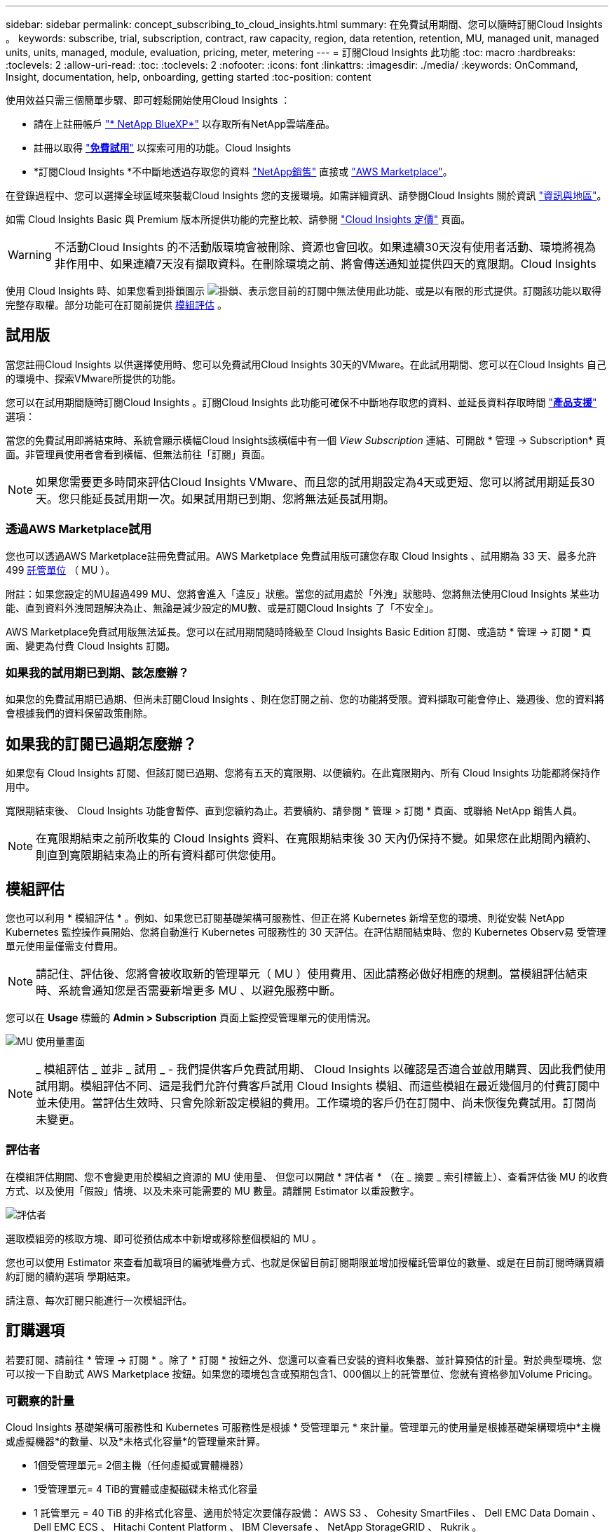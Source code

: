 ---
sidebar: sidebar 
permalink: concept_subscribing_to_cloud_insights.html 
summary: 在免費試用期間、您可以隨時訂閱Cloud Insights 。 
keywords: subscribe, trial, subscription, contract, raw capacity, region, data retention, retention, MU, managed unit, managed units, units, managed, module, evaluation, pricing, meter, metering 
---
= 訂閱Cloud Insights 此功能
:toc: macro
:hardbreaks:
:toclevels: 2
:allow-uri-read: 
:toc: 
:toclevels: 2
:nofooter: 
:icons: font
:linkattrs: 
:imagesdir: ./media/
:keywords: OnCommand, Insight, documentation, help, onboarding, getting started
:toc-position: content


[role="lead"]
使用效益只需三個簡單步驟、即可輕鬆開始使用Cloud Insights ：

* 請在上註冊帳戶 link:https://bluexp.netapp.com//["* NetApp BlueXP*"] 以存取所有NetApp雲端產品。
* 註冊以取得 link:https://cloud.netapp.com/cloud-insights["*免費試用*"] 以探索可用的功能。Cloud Insights
* *訂閱Cloud Insights *不中斷地透過存取您的資料 link:https://www.netapp.com/us/forms/sales-inquiry/cloud-insights-sales-inquiries.aspx["NetApp銷售"] 直接或 link:https://aws.amazon.com/marketplace/pp/prodview-pbc3h2mkgaqxe["AWS Marketplace"]。


在登錄過程中、您可以選擇全球區域來裝載Cloud Insights 您的支援環境。如需詳細資訊、請參閱Cloud Insights 關於資訊 link:security_information_and_region.html["資訊與地區"]。

如需 Cloud Insights Basic 與 Premium 版本所提供功能的完整比較、請參閱 link:https://bluexp.netapp.com/cloud-insights-pricing["Cloud Insights 定價"] 頁面。


WARNING: 不活動Cloud Insights 的不活動版環境會被刪除、資源也會回收。如果連續30天沒有使用者活動、環境將視為非作用中、如果連續7天沒有擷取資料。在刪除環境之前、將會傳送通知並提供四天的寬限期。Cloud Insights

使用 Cloud Insights 時、如果您看到掛鎖圖示 image:padlock.png["掛鎖"]、表示您目前的訂閱中無法使用此功能、或是以有限的形式提供。訂閱該功能以取得完整存取權。部分功能可在訂閱前提供 <<module-evaluation,模組評估>> 。



== 試用版

當您註冊Cloud Insights 以供選擇使用時、您可以免費試用Cloud Insights 30天的VMware。在此試用期間、您可以在Cloud Insights 自己的環境中、探索VMware所提供的功能。

您可以在試用期間隨時訂閱Cloud Insights 。訂閱Cloud Insights 此功能可確保不中斷地存取您的資料、並延長資料存取時間 link:https://docs.netapp.com/us-en/cloudinsights/concept_requesting_support.html["*產品支援*"] 選項：

當您的免費試用即將結束時、系統會顯示橫幅Cloud Insights該橫幅中有一個 _View Subscription_ 連結、可開啟 * 管理 -> Subscription* 頁面。非管理員使用者會看到橫幅、但無法前往「訂閱」頁面。


NOTE: 如果您需要更多時間來評估Cloud Insights VMware、而且您的試用期設定為4天或更短、您可以將試用期延長30天。您只能延長試用期一次。如果試用期已到期、您將無法延長試用期。



=== 透過AWS Marketplace試用

您也可以透過AWS Marketplace註冊免費試用。AWS Marketplace 免費試用版可讓您存取 Cloud Insights 、試用期為 33 天、最多允許 499 <<observability-metering,託管單位>> （ MU ）。

附註：如果您設定的MU超過499 MU、您將會進入「違反」狀態。當您的試用處於「外洩」狀態時、您將無法使用Cloud Insights 某些功能、直到資料外洩問題解決為止、無論是減少設定的MU數、或是訂閱Cloud Insights 了「不安全」。

AWS Marketplace免費試用版無法延長。您可以在試用期間隨時降級至 Cloud Insights Basic Edition 訂閱、或造訪 * 管理 -> 訂閱 * 頁面、變更為付費 Cloud Insights 訂閱。



=== 如果我的試用期已到期、該怎麼辦？

如果您的免費試用期已過期、但尚未訂閱Cloud Insights 、則在您訂閱之前、您的功能將受限。資料擷取可能會停止、幾週後、您的資料將會根據我們的資料保留政策刪除。



== 如果我的訂閱已過期怎麼辦？

如果您有 Cloud Insights 訂閱、但該訂閱已過期、您將有五天的寬限期、以便續約。在此寬限期內、所有 Cloud Insights 功能都將保持作用中。

寬限期結束後、 Cloud Insights 功能會暫停、直到您續約為止。若要續約、請參閱 * 管理 > 訂閱 * 頁面、或聯絡 NetApp 銷售人員。


NOTE: 在寬限期結束之前所收集的 Cloud Insights 資料、在寬限期結束後 30 天內仍保持不變。如果您在此期間內續約、則直到寬限期結束為止的所有資料都可供您使用。



== 模組評估

您也可以利用 * 模組評估 * 。例如、如果您已訂閱基礎架構可服務性、但正在將 Kubernetes 新增至您的環境、則從安裝 NetApp Kubernetes 監控操作員開始、您將自動進行 Kubernetes 可服務性的 30 天評估。在評估期間結束時、您的 Kubernetes Observ易 受管理單元使用量僅需支付費用。


NOTE: 請記住、評估後、您將會被收取新的管理單元（ MU ）使用費用、因此請務必做好相應的規劃。當模組評估結束時、系統會通知您是否需要新增更多 MU 、以避免服務中斷。

您可以在 *Usage* 標籤的 *Admin > Subscription* 頁面上監控受管理單元的使用情況。

image:Module_Trials_UsageTab.png["MU 使用量畫面"]


NOTE: _ 模組評估 _ 並非 _ 試用 _ - 我們提供客戶免費試用期、 Cloud Insights 以確認是否適合並啟用購買、因此我們使用試用期。模組評估不同、這是我們允許付費客戶試用 Cloud Insights 模組、而這些模組在最近幾個月的付費訂閱中並未使用。當評估生效時、只會免除新設定模組的費用。工作環境的客戶仍在訂閱中、尚未恢復免費試用。訂閱尚未變更。



=== 評估者

在模組評估期間、您不會變更用於模組之資源的 MU 使用量、 但您可以開啟 * 評估者 * （在 _ 摘要 _ 索引標籤上）、查看評估後 MU 的收費方式、以及使用「假設」情境、以及未來可能需要的 MU 數量。請離開 Estimator 以重設數字。

image:Module_Trials_Estimator.png["評估者"]

選取模組旁的核取方塊、即可從預估成本中新增或移除整個模組的 MU 。

您也可以使用 Estimator 來查看加載項目的編號堆疊方式、也就是保留目前訂閱期限並增加授權託管單位的數量、或是在目前訂閱時購買續約訂閱的續約選項 學期結束。

請注意、每次訂閱只能進行一次模組評估。



== 訂購選項

若要訂閱、請前往 * 管理 -> 訂閱 * 。除了 * 訂閱 * 按鈕之外、您還可以查看已安裝的資料收集器、並計算預估的計量。對於典型環境、您可以按一下自助式 AWS Marketplace 按鈕。如果您的環境包含或預期包含1、000個以上的託管單位、您就有資格參加Volume Pricing。



=== 可觀察的計量

Cloud Insights 基礎架構可服務性和 Kubernetes 可服務性是根據 * 受管理單元 * 來計量。管理單元的使用量是根據基礎架構環境中*主機或虛擬機器*的數量、以及*未格式化容量*的管理量來計算。

* 1個受管理單元= 2個主機（任何虛擬或實體機器）
* 1受管理單元= 4 TiB的實體或虛擬磁碟未格式化容量
* 1 託管單元 = 40 TiB 的非格式化容量、適用於特定次要儲存設備： AWS S3 、 Cohesity SmartFiles 、 Dell EMC Data Domain 、 Dell EMC ECS 、 Hitachi Content Platform 、 IBM Cleversafe 、 NetApp StorageGRID 、 Rukrik 。
* 1 個託管單元 = 4 個 Kuberentes vCPU 。
+
** 1 受管理單元 K8s 調整 = 2 個節點、或同時受基礎架構監控的主機。




如果您的環境包含或預期包含1、000個以上的託管單位、您就有資格享有* Volume Pricing *、系統將會提示您聯絡NetApp銷售人員以訂閱。請參閱 <<how-do-i-subscribe,以下>> 以取得更多詳細資料。



=== 工作負載安全性計量

工作負載安全性是透過叢集來計量、方法與「可觀察性」計量相同。

您可以在 * 工作負載安全性 * 標籤的 * 管理 > 訂閱 * 頁面中檢視工作負載安全性使用情況。

image:ws_metering_example_page.png["'Admin> Subscription > Workload Security 標籤顯示高階、中階和入門級節點數 '"]


NOTE: 現有的 Workload Security 訂閱會調整其 MU 使用量、使節點使用率不會佔用託管單位。Cloud Insights 計量器使用量、確保符合授權使用的法規。



== 如何訂閱？

如果您的託管單位數少於1、000、您可以透過NetApp銷售或訂閱 <<self-subscribe-through-aws-marketplace,自行訂閱>> 透過AWS Marketplace。



=== 透過NetApp銷售直接訂閱

如果您預期的託管單元數為1、000或更高、請按一下 link:https://www.netapp.com/us/forms/sales-inquiry/cloud-insights-sales-inquiries.aspx["*聯絡銷售人員*"] 按鈕、透過NetApp銷售團隊訂閱。

您必須提供Cloud Insights 您的資料*序號*給NetApp銷售代表、以便將付費訂閱套用Cloud Insights 至您的不實環境。序號可在Cloud Insights *管理>訂閱*頁面上找到您獨特的嘗試環境。



=== 透過AWS Marketplace自行訂閱


NOTE: 您必須是帳戶擁有者或管理員、才能將AWS Marketplace訂閱套用至現有Cloud Insights 的VMware試用帳戶。此外、您必須擁有Amazon Web Services（AWS）帳戶。

按一下 Amazon Marketplace 連結即可開啟 AWS https://aws.amazon.com/marketplace/pp/prodview-pbc3h2mkgaqxe["Cloud Insights"] 訂購頁面、您可以在其中完成訂購。請注意、您在計算機中輸入的值不會填入AWS訂閱頁面；您需要在此頁面上輸入管理單元總數。

在您輸入管理單元總數並選擇12個月或36個月的訂閱期限之後、請按一下*設定您的帳戶*以完成訂閱程序。

AWS訂購程序完成後、您將會被帶回Cloud Insights 您的作業系統環境。或者、如果環境不再處於作用中狀態（例如、您已登出）、您將會進入 NetApp BlueXP 登入頁面。當您再次登入Cloud Insights 時、您的訂閱將會啟用。


NOTE: 在AWS Marketplace頁面上按一下*設定您的帳戶*之後、您必須在一小時內完成AWS訂購程序。如果您未在一小時內完成、則必須再次按*設定帳戶*以完成程序。

如果發生問題且訂閱程序無法正確完成、您仍會在登入環境時看到「試用版」橫幅。在此情況下、您可以前往*管理>訂閱*、然後重複訂閱程序。



== 檢視您的訂閱狀態

一旦您的訂閱啟用、您就可以從*管理>訂閱*頁面檢視您的訂閱狀態和受管理單元使用量。

Subscription * Summary* （訂閱 * 摘要 * ）選項卡顯示如下內容：

* 目前版本
* 訂閱序號
* 目前的 MU 權益


「 * 使用量 * 」標籤會顯示您目前的 MU 使用量、以及資料收集器如何分解使用量。

image:SubscriptionUsageByModule.png["MU 使用量（依模組）"]

「 * 歷史記錄 * 」標籤可讓您深入瞭解過去 7 至 90 天的 MU 使用情形。將游標移至圖表中的某一欄上方、即可依模組（即 Observc度 、 Kubernetes ）提供詳細資料。

image:Subscription_Usage_History.png["MU 使用記錄"]



== 檢視您的使用管理

使用管理索引標籤會顯示受管理單元使用率的概觀、以及依收集器或 Kubernetes 叢集區分受管理單元使用量的索引標籤。


NOTE: 「未格式化的容量管理單元」數會反映環境中總原始容量的總和、並四捨五入至最近的管理單元。


NOTE: 受管理單元的總和可能與摘要區段中的資料收集器數略有不同。這是因為託管單元的數量會四捨五入到最近的託管單元。「資料收集器」清單中這些數字的總和、可能會略高於「狀態」區段中的「受管理單元總數」。摘要區段會反映您訂閱的實際託管單位數。

如果您的使用量接近或超過您訂閱的數量、您可以刪除資料收集器或停止監控 Kubernetes 叢集、以減少使用量。按一下「三點」功能表並選取「刪除」、即可刪除此清單中的項目。



=== 如果我超過訂閱使用量、會發生什麼情況？

當您的託管設備使用量超過80%、90%及100%的訂購總金額時、系統會顯示警告：

[cols="2*a"]
|===
| *使用量超過：* | *這種情況發生/建議採取的行動：* 


 a| 
* 80%*
 a| 
隨即顯示資訊橫幅。無需採取任何行動。



 a| 
* 90%*
 a| 
隨即顯示警告橫幅。您可能想要增加訂閱的託管單元數。



 a| 
* 100%*
 a| 
除非您執行下列其中一項操作、否則會顯示錯誤橫幅：

* 移除資料收集器、讓您的受管理單元使用量等於或低於您的訂閱量
* 修改您的訂閱以增加訂閱的託管單元數


|===


== 直接訂閱並跳過試用版

您也Cloud Insights 可以直接從訂閱 https://aws.amazon.com/marketplace/pp/prodview-pbc3h2mkgaqxe["AWS Marketplace"]，而無需先建立試用環境。一旦您的訂閱完成並設定環境、您就會立即訂閱。
